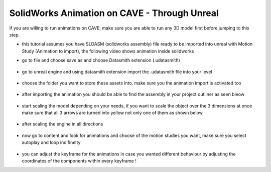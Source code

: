 SolidWorks Animation on CAVE - Through Unreal
======================================================
If you are willing to run animations on CAVE, make sure you are able to run any 3D model first before jumping to this step.

- this tutorial assumes you have SLDASM (solidworks assembly) file ready to be imported into unreal with Motion Study (Animation to import), the following video shows animation inside solidworks

.. raw:: html

   <iframe width="560" height="315" src="https://www.youtube.com/embed/HFDngDBB1h0" frameborder="0" allowfullscreen></iframe>   
.. raw:: html

   <div style="margin-bottom: 30px;"></div> 

- go to file and choose save as and choose Datasmith extension (.udatasmith)

.. figure:: imagesim/w20.png
   :width: 400px
   :align: center
.. raw:: html

   <div style="margin-bottom: 30px;"></div>

.. figure:: imagesim/w21.png
   :width: 400px
   :align: center
.. raw:: html

   <div style="margin-bottom: 30px;"></div>

- go to unreal engine and using datasmith extension import the .udatasmith file into your level

.. figure:: imagesim/w22.png
   :width: 400px
   :align: center
.. raw:: html

   <div style="margin-bottom: 30px;"></div>

- choose the folder you want to store these assets into, make sure you the animation import is activated too

.. figure:: imagesim/w23.png
   :width: 400px
   :align: center
.. raw:: html

   <div style="margin-bottom: 30px;"></div>

.. figure:: imagesim/w24.png
   :width: 400px
   :align: center
.. raw:: html

   <div style="margin-bottom: 30px;"></div>

- after importing the animation you should be able to find the assembly in your project outliner as seen bleow

.. figure:: imagesim/w25.png
   :width: 400px
   :align: center
.. raw:: html

   <div style="margin-bottom: 30px;"></div>

- start scaling the model depending on your needs, if you want to scale the object over the 3 dimensions at once make sure that all 3 arrows are turned into yellow not only one of them as shown below

.. figure:: imagesim/w26.png
   :width: 400px
   :align: center
.. raw:: html

   <div style="margin-bottom: 30px;"></div>

- after scaling the engine in all directions

.. figure:: imagesim/w27.png
   :width: 400px
   :align: center
.. raw:: html

   <div style="margin-bottom: 30px;"></div>

- now go to content and look for animations and choose of the motion studies you want, make sure you select autoplay and loop indifinelty

.. figure:: imagesim/w28.png
   :width: 400px
   :align: center
.. raw:: html

   <div style="margin-bottom: 30px;"></div>

.. raw:: html

   <iframe width="560" height="315" src="https://file.notion.so/f/f/6ec0143e-beb8-43cf-89e5-d54e230cd8d1/6e7ea3c2-8397-4e44-9fe8-6bab483beba1/20240511-1528-57.4881232.mp4?id=84708dd5-ceaf-4d3b-b487-86143be2673a&table=block&spaceId=6ec0143e-beb8-43cf-89e5-d54e230cd8d1&expirationTimestamp=1720720800000&signature=0kaVhwn4vuPoUvDXoa153V1-CK6TICmGz21GRi-E6UU&downloadName=20240511-1528-57.4881232.mp4" frameborder="0" allowfullscreen></iframe>   
.. raw:: html

   <div style="margin-bottom: 30px;"></div> 
- you can adjust the keyframe for the animations in case you wanted different behaviour by adjusting the coordinates of the components within every keyframe !

